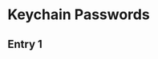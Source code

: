 * Keychain Passwords
** Entry 1
   :PROPERTIES:
   :PASSWORD: 95714811-928C-4A5B-AD26-C8ADD7968A0F
   :END: